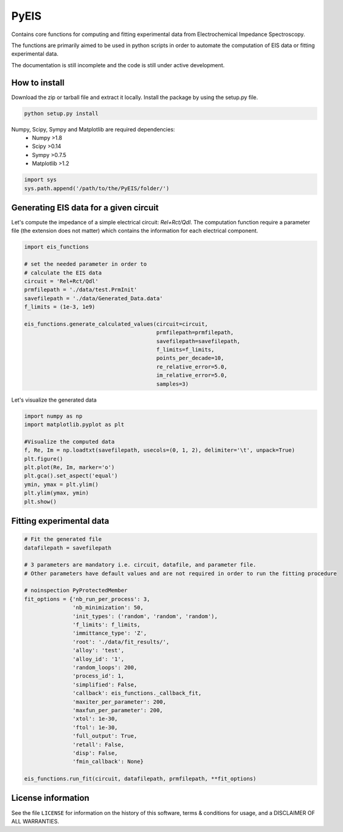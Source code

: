 PyEIS
=====

Contains core functions for computing and fitting experimental data from Electrochemical Impedance Spectroscopy. 

The functions are primarily aimed to be used in python scripts in order to automate the computation of EIS data or
fitting experimental data.

The documentation is still incomplete and the code is still under active development.

How to install
--------------
Download the zip or tarball file and extract it locally. Install the package by using the setup.py file.

.. code-block:: python

    python setup.py install

Numpy, Scipy, Sympy and Matplotlib are required dependencies:
 * Numpy >1.8
 * Scipy >0.14
 * Sympy >0.7.5
 * Matplotlib >1.2

.. code-block:: python

  import sys
  sys.path.append('/path/to/the/PyEIS/folder/')

Generating EIS data for a given circuit
---------------------------------------

Let's compute the impedance of a simple electrical circuit: `Rel+Rct/Qdl`. The computation function require a parameter file (the extension does not matter) which contains the information for each electrical component. 

.. code-block:: python

  import eis_functions
  
  # set the needed parameter in order to
  # calculate the EIS data
  circuit = 'Rel+Rct/Qdl'
  prmfilepath = './data/test.PrmInit'
  savefilepath = './data/Generated_Data.data'
  f_limits = (1e-3, 1e9)

  eis_functions.generate_calculated_values(circuit=circuit,
                                           prmfilepath=prmfilepath,
                                           savefilepath=savefilepath,
                                           f_limits=f_limits,
                                           points_per_decade=10,
                                           re_relative_error=5.0,
                                           im_relative_error=5.0,
                                           samples=3)
Let's visualize the generated data

.. code-block:: python

  import numpy as np
  import matplotlib.pyplot as plt
  
  #Visualize the computed data
  f, Re, Im = np.loadtxt(savefilepath, usecols=(0, 1, 2), delimiter='\t', unpack=True)
  plt.figure()
  plt.plot(Re, Im, marker='o')
  plt.gca().set_aspect('equal')
  ymin, ymax = plt.ylim()
  plt.ylim(ymax, ymin)
  plt.show()

Fitting experimental data
-------------------------

.. code-block:: python

  # Fit the generated file
  datafilepath = savefilepath

  # 3 parameters are mandatory i.e. circuit, datafile, and parameter file.
  # Other parameters have default values and are not required in order to run the fitting procedure

  # noinspection PyProtectedMember
  fit_options = {'nb_run_per_process': 3,
                 'nb_minimization': 50,
                 'init_types': ('random', 'random', 'random'),
                 'f_limits': f_limits,
                 'immittance_type': 'Z',
                 'root': './data/fit_results/',
                 'alloy': 'test',
                 'alloy_id': '1',
                 'random_loops': 200,
                 'process_id': 1,
                 'simplified': False,
                 'callback': eis_functions._callback_fit,
                 'maxiter_per_parameter': 200,
                 'maxfun_per_parameter': 200,
                 'xtol': 1e-30,
                 'ftol': 1e-30,
                 'full_output': True,
                 'retall': False,
                 'disp': False,
                 'fmin_callback': None}

  eis_functions.run_fit(circuit, datafilepath, prmfilepath, **fit_options)

License information
-------------------

See the file ``LICENSE`` for information on the history of this
software, terms & conditions for usage, and a DISCLAIMER OF ALL
WARRANTIES.
